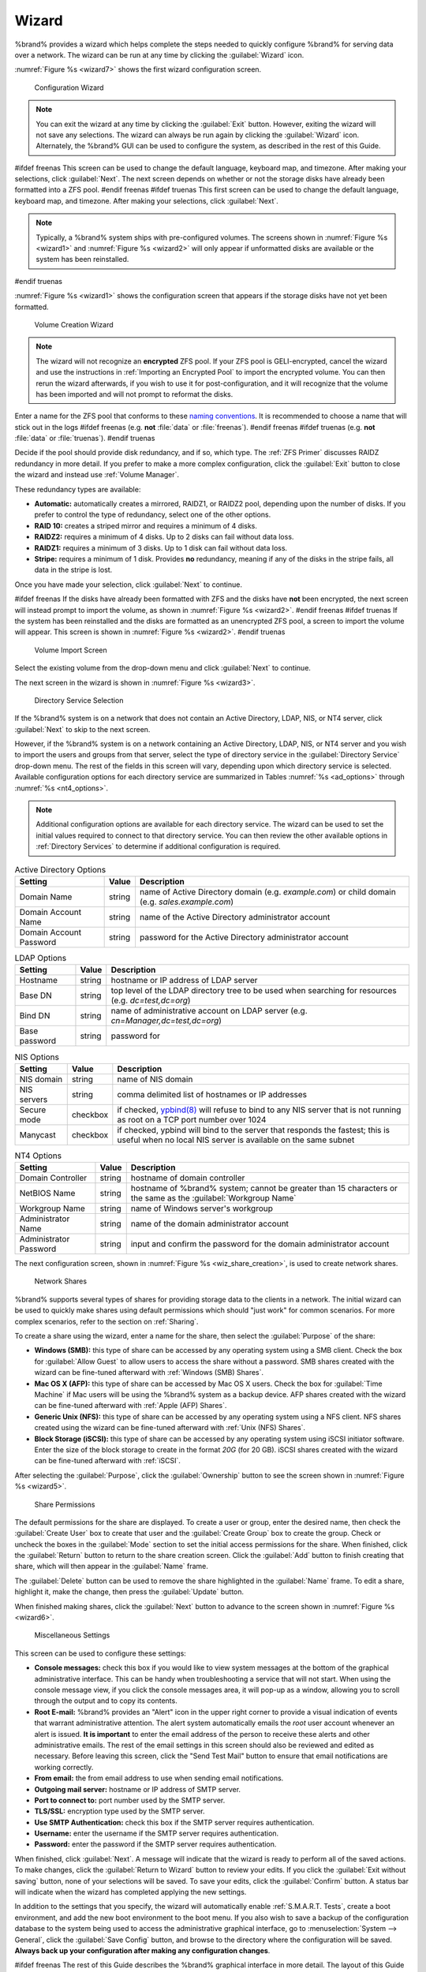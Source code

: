 .. index:: Wizard

.. _Wizard:

Wizard
======

%brand% provides a wizard which helps complete the steps needed to
quickly configure %brand% for serving data over a network. The wizard
can be run at any time by clicking the :guilabel:`Wizard` icon.

:numref:`Figure %s <wizard7>` shows the first
wizard configuration screen.

.. _wizard7:

.. figure:: images/wizard-lang.png

   Configuration Wizard

.. note:: You can exit the wizard at any time by clicking the
   :guilabel:`Exit` button. However, exiting the wizard will not save
   any selections. The wizard can always be run again by clicking the
   :guilabel:`Wizard` icon. Alternately, the %brand% GUI can be used
   to configure the system, as described in the rest of this Guide.


#ifdef freenas
This screen can be used to change the default language, keyboard map,
and timezone. After making your selections, click :guilabel:`Next`.
The next screen depends on whether or not the storage disks have
already been formatted into a ZFS pool.
#endif freenas
#ifdef truenas
This first screen can be used to change the default language, keyboard
map, and timezone. After making your selections, click
:guilabel:`Next`.

.. note:: Typically, a %brand% system ships with pre-configured
   volumes. The screens shown in
   :numref:`Figure %s <wizard1>`
   and
   :numref:`Figure %s <wizard2>`
   will only appear if unformatted disks are available or the system
   has been reinstalled.
#endif truenas

:numref:`Figure %s <wizard1>` shows the
configuration screen that appears if the storage disks have not yet
been formatted.


.. _wizard1:

.. figure:: images/wizard-vol.png

   Volume Creation Wizard


.. note:: The wizard will not recognize an **encrypted** ZFS pool. If
   your ZFS pool is GELI-encrypted, cancel the wizard and use the
   instructions in :ref:`Importing an Encrypted Pool` to import the
   encrypted volume. You can then rerun the wizard afterwards, if you
   wish to use it for post-configuration, and it will recognize that
   the volume has been imported and will not prompt to reformat the
   disks.

Enter a name for the ZFS pool that conforms to these
`naming conventions
<http://docs.oracle.com/cd/E23824_01/html/821-1448/gbcpt.html>`_.
It is recommended to choose a name that will stick out in the logs
#ifdef freenas
(e.g. **not** :file:`data` or :file:`freenas`).
#endif freenas
#ifdef truenas
(e.g. **not** :file:`data` or :file:`truenas`).
#endif truenas

Decide if the pool should provide disk redundancy, and if so, which
type. The :ref:`ZFS Primer` discusses RAIDZ redundancy in more detail.
If you prefer to make a more complex configuration, click the
:guilabel:`Exit` button to close the wizard and instead use
:ref:`Volume Manager`.

These redundancy types are available:

* **Automatic:** automatically creates a mirrored, RAIDZ1, or RAIDZ2
  pool, depending upon the number of disks. If you prefer to control
  the type of redundancy, select one of the other options.

* **RAID 10:** creates a striped mirror and requires a minimum of 4
  disks.

* **RAIDZ2:** requires a minimum of 4 disks. Up to 2 disks can fail
  without data loss.

* **RAIDZ1:** requires a minimum of 3 disks. Up to 1 disk can fail
  without data loss.

* **Stripe:** requires a minimum of 1 disk. Provides **no**
  redundancy, meaning if any of the disks in the stripe fails, all
  data in the stripe is lost.

Once you have made your selection, click :guilabel:`Next` to continue.

#ifdef freenas
If the disks have already been formatted with ZFS and the disks have
**not** been encrypted, the next screen will instead prompt to import
the volume, as shown in
:numref:`Figure %s <wizard2>`.
#endif freenas
#ifdef truenas
If the system has been reinstalled and the disks are formatted as an
unencrypted ZFS pool, a screen to import the volume will appear. This
screen is shown in
:numref:`Figure %s <wizard2>`.
#endif truenas


.. _wizard2:

.. figure:: images/wizard2.png

   Volume Import Screen


Select the existing volume from the drop-down menu and click
:guilabel:`Next` to continue.

The next screen in the wizard is shown in
:numref:`Figure %s <wizard3>`.


.. _wizard3:

.. figure:: images/wizard3.png

   Directory Service Selection


If the %brand% system is on a network that does not contain an Active
Directory, LDAP, NIS, or NT4 server, click :guilabel:`Next` to skip to
the next screen.

However, if the %brand% system is on a network containing an Active
Directory, LDAP, NIS, or NT4 server and you wish to import the users
and groups from that server, select the type of directory service in
the :guilabel:`Directory Service` drop-down menu. The rest of the
fields in this screen will vary, depending upon which directory
service is selected. Available configuration options for each
directory service are summarized in Tables
:numref:`%s <ad_options>`
through
:numref:`%s <nt4_options>`.

.. note:: Additional configuration options are available for each
   directory service. The wizard can be used to set the initial values
   required to connect to that directory service. You can then review
   the other available options in :ref:`Directory Services` to
   determine if additional configuration is required.


.. tabularcolumns:: |>{\RaggedRight}p{\dimexpr 0.25\linewidth-2\tabcolsep}
                    |>{\RaggedRight}p{\dimexpr 0.12\linewidth-2\tabcolsep}
                    |>{\RaggedRight}p{\dimexpr 0.63\linewidth-2\tabcolsep}|

.. _ad_options:

.. table:: Active Directory Options
   :class: longtable

   +--------------------------+---------------+-------------------------------------------------------------------------------------------------------+
   | Setting                  | Value         | Description                                                                                           |
   |                          |               |                                                                                                       |
   +==========================+===============+=======================================================================================================+
   | Domain Name              | string        | name of Active Directory domain (e.g. *example.com*) or child domain (e.g.                            |
   |                          |               | *sales.example.com*)                                                                                  |
   |                          |               |                                                                                                       |
   +--------------------------+---------------+-------------------------------------------------------------------------------------------------------+
   | Domain Account Name      | string        | name of the Active Directory administrator account                                                    |
   |                          |               |                                                                                                       |
   +--------------------------+---------------+-------------------------------------------------------------------------------------------------------+
   | Domain Account Password  | string        | password for the Active Directory administrator account                                               |
   |                          |               |                                                                                                       |
   +--------------------------+---------------+-------------------------------------------------------------------------------------------------------+


.. tabularcolumns:: |>{\RaggedRight}p{\dimexpr 0.25\linewidth-2\tabcolsep}
                    |>{\RaggedRight}p{\dimexpr 0.12\linewidth-2\tabcolsep}
                    |>{\RaggedRight}p{\dimexpr 0.63\linewidth-2\tabcolsep}|

.. _ldap_options:

.. table:: LDAP Options
   :class: longtable

   +-------------------------+----------------+-------------------------------------------------------------------------------------------------------+
   | Setting                 | Value          | Description                                                                                           |
   |                         |                |                                                                                                       |
   +=========================+================+=======================================================================================================+
   | Hostname                | string         | hostname or IP address of LDAP server                                                                 |
   |                         |                |                                                                                                       |
   +-------------------------+----------------+-------------------------------------------------------------------------------------------------------+
   | Base DN                 | string         | top level of the LDAP directory tree to be used when searching for resources (e.g.                    |
   |                         |                | *dc=test,dc=org*)                                                                                     |
   |                         |                |                                                                                                       |
   +-------------------------+----------------+-------------------------------------------------------------------------------------------------------+
   | Bind DN                 | string         | name of administrative account on LDAP server (e.g. *cn=Manager,dc=test,dc=org*)                      |
   |                         |                |                                                                                                       |
   +-------------------------+----------------+-------------------------------------------------------------------------------------------------------+
   | Base password           | string         | password for                                                                                          |
   |                         |                |                                                                                                       |
   +-------------------------+----------------+-------------------------------------------------------------------------------------------------------+


.. tabularcolumns:: |>{\RaggedRight}p{\dimexpr 0.25\linewidth-2\tabcolsep}
                    |>{\RaggedRight}p{\dimexpr 0.12\linewidth-2\tabcolsep}
                    |>{\RaggedRight}p{\dimexpr 0.63\linewidth-2\tabcolsep}|

.. _nis_options:

.. table:: NIS Options
   :class: longtable

   +-------------------------+----------------+-------------------------------------------------------------------------------------------------------+
   | Setting                 | Value          | Description                                                                                           |
   |                         |                |                                                                                                       |
   +=========================+================+=======================================================================================================+
   | NIS domain              | string         | name of NIS domain                                                                                    |
   |                         |                |                                                                                                       |
   +-------------------------+----------------+-------------------------------------------------------------------------------------------------------+
   | NIS servers             | string         | comma delimited list of hostnames or IP addresses                                                     |
   |                         |                |                                                                                                       |
   +-------------------------+----------------+-------------------------------------------------------------------------------------------------------+
   | Secure mode             | checkbox       | if checked,                                                                                           |
   |                         |                | `ypbind(8) <http://www.freebsd.org/cgi/man.cgi?query=ypbind>`_                                        |
   |                         |                | will refuse to bind to any NIS server that is not running as root on a TCP port number over 1024      |
   |                         |                |                                                                                                       |
   +-------------------------+----------------+-------------------------------------------------------------------------------------------------------+
   | Manycast                | checkbox       | if checked, ypbind will bind to the server that responds the fastest; this is useful when no local    |
   |                         |                | NIS server is available on the same subnet                                                            |
   |                         |                |                                                                                                       |
   +-------------------------+----------------+-------------------------------------------------------------------------------------------------------+


.. tabularcolumns:: |>{\RaggedRight}p{\dimexpr 0.25\linewidth-2\tabcolsep}
                    |>{\RaggedRight}p{\dimexpr 0.12\linewidth-2\tabcolsep}
                    |>{\RaggedRight}p{\dimexpr 0.63\linewidth-2\tabcolsep}|

.. _nt4_options:

.. table:: NT4 Options
   :class: longtable

   +-------------------------+----------------+-------------------------------------------------------------------------------------------------------+
   | Setting                 | Value          | Description                                                                                           |
   |                         |                |                                                                                                       |
   +=========================+================+=======================================================================================================+
   | Domain Controller       | string         | hostname of domain controller                                                                         |
   |                         |                |                                                                                                       |
   +-------------------------+----------------+-------------------------------------------------------------------------------------------------------+
   | NetBIOS Name            | string         | hostname of %brand% system; cannot be greater than 15 characters or the same as the                   |
   |                         |                | :guilabel:`Workgroup Name`                                                                            |
   +-------------------------+----------------+-------------------------------------------------------------------------------------------------------+
   | Workgroup Name          | string         | name of Windows server's workgroup                                                                    |
   |                         |                |                                                                                                       |
   +-------------------------+----------------+-------------------------------------------------------------------------------------------------------+
   | Administrator Name      | string         | name of the domain administrator account                                                              |
   |                         |                |                                                                                                       |
   +-------------------------+----------------+-------------------------------------------------------------------------------------------------------+
   | Administrator Password  | string         | input and confirm the password for the domain administrator account                                   |
   |                         |                |                                                                                                       |
   +-------------------------+----------------+-------------------------------------------------------------------------------------------------------+


The next configuration screen, shown in
:numref:`Figure %s <wiz_share_creation>`, is used to create network
shares.


.. _wiz_share_creation:

.. figure:: images/wizard4a.png

   Network Shares


%brand% supports several types of shares for providing storage data
to the clients in a network. The initial wizard can be used to quickly
make shares using default permissions which should "just work" for
common scenarios. For more complex scenarios, refer to the section on
:ref:`Sharing`.

To create a share using the wizard, enter a name for the share, then
select the :guilabel:`Purpose` of the share:

* **Windows (SMB):** this type of share can be accessed by any
  operating system using a SMB client. Check the box for
  :guilabel:`Allow Guest` to allow users to access the share without a
  password. SMB shares created with the wizard can be fine-tuned
  afterward with :ref:`Windows (SMB) Shares`.

* **Mac OS X (AFP):** this type of share can be accessed by Mac OS X
  users. Check the box for :guilabel:`Time Machine` if Mac users will
  be using the %brand% system as a backup device. AFP shares created
  with the wizard can be fine-tuned afterward with
  :ref:`Apple (AFP) Shares`.

* **Generic Unix (NFS):** this type of share can be accessed by any
  operating system using a NFS client. NFS shares created using the
  wizard can be fine-tuned afterward with :ref:`Unix (NFS) Shares`.

* **Block Storage (iSCSI):** this type of share can be accessed by any
  operating system using iSCSI initiator software. Enter the size of
  the block storage to create in the format *20G* (for 20 GB). iSCSI
  shares created with the wizard can be fine-tuned afterward with
  :ref:`iSCSI`.

After selecting the :guilabel:`Purpose`, click the
:guilabel:`Ownership` button to see the screen shown in
:numref:`Figure %s <wizard5>`.


.. _wizard5:

.. figure:: images/wizard5.png

   Share Permissions


The default permissions for the share are displayed. To create a user
or group, enter the desired name, then check the
:guilabel:`Create User` box to create that user and the
:guilabel:`Create Group` box to create the group. Check or uncheck the
boxes in the :guilabel:`Mode` section to set the initial access
permissions for the share. When finished, click the :guilabel:`Return`
button to return to the share creation screen. Click the
:guilabel:`Add` button to finish creating that share, which will then
appear in the :guilabel:`Name` frame.

The :guilabel:`Delete` button can be used to remove the share
highlighted in the :guilabel:`Name` frame. To edit a share, highlight
it, make the change, then press the :guilabel:`Update` button.

When finished making shares, click the :guilabel:`Next` button to
advance to the screen shown in
:numref:`Figure %s <wizard6>`.


.. _wizard6:

.. figure:: images/wizard6.png

   Miscellaneous Settings


This screen can be used to configure these settings:

* **Console messages:** check this box if you would like to view
  system messages at the bottom of the graphical administrative
  interface. This can be handy when troubleshooting a service that
  will not start. When using the console message view, if you click
  the console messages area, it will pop-up as a window, allowing you
  to scroll through the output and to copy its contents.

* **Root E-mail:** %brand% provides an "Alert" icon in the upper
  right corner to provide a visual indication of events that warrant
  administrative attention. The alert system automatically emails the
  *root* user account whenever an alert is issued. **It is important**
  to enter the email address of the person to receive these alerts and
  other administrative emails. The rest of the email settings in this
  screen should also be reviewed and edited as necessary. Before
  leaving this screen, click the "Send Test Mail" button to ensure
  that email notifications are working correctly.

* **From email:** the from email address to use when sending email
  notifications.

* **Outgoing mail server:** hostname or IP address of SMTP server.

* **Port to connect to:** port number used by the SMTP server.

* **TLS/SSL:** encryption type used by the SMTP server.

* **Use SMTP Authentication:** check this box if the SMTP server
  requires authentication.

* **Username:** enter the username if the SMTP server requires
  authentication.

* **Password:** enter the password if the SMTP server requires
  authentication.

When finished, click :guilabel:`Next`. A message will indicate that
the wizard is ready to perform all of the saved actions. To make
changes, click the :guilabel:`Return to Wizard` button to review your
edits. If you click the :guilabel:`Exit without saving` button, none
of your selections will be saved. To save your edits, click the
:guilabel:`Confirm` button. A status bar will indicate when the wizard
has completed applying the new settings.

In addition to the settings that you specify, the wizard will
automatically enable :ref:`S.M.A.R.T. Tests`, create a boot
environment, and add the new boot environment to the boot menu. If you
also wish to save a backup of the configuration database to the system
being used to access the administrative graphical interface, go to
:menuselection:`System --> General`, click the
:guilabel:`Save Config` button, and browse to the directory where the
configuration will be saved. **Always back up your configuration after
making any configuration changes**.

#ifdef freenas
The rest of this Guide describes the %brand% graphical interface in
more detail. The layout of this Guide follows the order of the menu
items in the tree located in the left frame of the graphical
interface.

.. note:: It is important to use the GUI (or the Console Setup menu)
   for all configuration changes. %brand% uses a configuration
   database to store its settings. While it is possible to use the
   command line to modify your configuration, changes made at the
   command line **are not** written to the configuration database.
   This means that any changes made at the command line will not
   persist after a reboot and will be overwritten by the values in the
   configuration database during an upgrade.
#endif freenas
